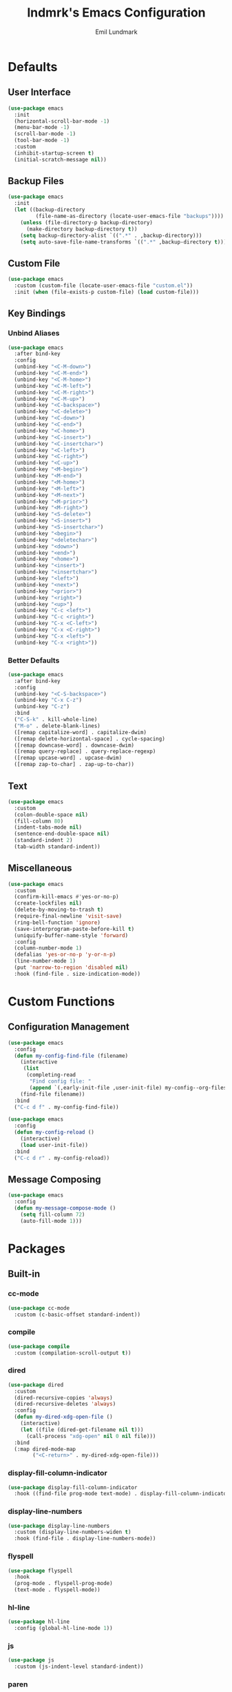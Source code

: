 # SPDX-FileCopyrightText: 2019 Emil Lundmark <emil@lndmrk.se>
# SPDX-License-Identifier: GPL-3.0-or-later
#+TITLE: lndmrk's Emacs Configuration
#+AUTHOR: Emil Lundmark

* Defaults

** User Interface

#+BEGIN_SRC emacs-lisp
(use-package emacs
  :init
  (horizontal-scroll-bar-mode -1)
  (menu-bar-mode -1)
  (scroll-bar-mode -1)
  (tool-bar-mode -1)
  :custom
  (inhibit-startup-screen t)
  (initial-scratch-message nil))
#+END_SRC

** Backup Files

#+BEGIN_SRC emacs-lisp
(use-package emacs
  :init
  (let ((backup-directory
         (file-name-as-directory (locate-user-emacs-file "backups"))))
    (unless (file-directory-p backup-directory)
      (make-directory backup-directory t))
    (setq backup-directory-alist `((".*" . ,backup-directory)))
    (setq auto-save-file-name-transforms `((".*" ,backup-directory t)))))
#+END_SRC

** Custom File

#+BEGIN_SRC emacs-lisp
(use-package emacs
  :custom (custom-file (locate-user-emacs-file "custom.el"))
  :init (when (file-exists-p custom-file) (load custom-file)))
#+END_SRC

** Key Bindings

*** Unbind Aliases

#+BEGIN_SRC emacs-lisp
(use-package emacs
  :after bind-key
  :config
  (unbind-key "<C-M-down>")
  (unbind-key "<C-M-end>")
  (unbind-key "<C-M-home>")
  (unbind-key "<C-M-left>")
  (unbind-key "<C-M-right>")
  (unbind-key "<C-M-up>")
  (unbind-key "<C-backspace>")
  (unbind-key "<C-delete>")
  (unbind-key "<C-down>")
  (unbind-key "<C-end>")
  (unbind-key "<C-home>")
  (unbind-key "<C-insert>")
  (unbind-key "<C-insertchar>")
  (unbind-key "<C-left>")
  (unbind-key "<C-right>")
  (unbind-key "<C-up>")
  (unbind-key "<M-begin>")
  (unbind-key "<M-end>")
  (unbind-key "<M-home>")
  (unbind-key "<M-left>")
  (unbind-key "<M-next>")
  (unbind-key "<M-prior>")
  (unbind-key "<M-right>")
  (unbind-key "<S-delete>")
  (unbind-key "<S-insert>")
  (unbind-key "<S-insertchar>")
  (unbind-key "<begin>")
  (unbind-key "<deletechar>")
  (unbind-key "<down>")
  (unbind-key "<end>")
  (unbind-key "<home>")
  (unbind-key "<insert>")
  (unbind-key "<insertchar>")
  (unbind-key "<left>")
  (unbind-key "<next>")
  (unbind-key "<prior>")
  (unbind-key "<right>")
  (unbind-key "<up>")
  (unbind-key "C-c <left>")
  (unbind-key "C-c <right>")
  (unbind-key "C-x <C-left>")
  (unbind-key "C-x <C-right>")
  (unbind-key "C-x <left>")
  (unbind-key "C-x <right>"))
#+END_SRC

*** Better Defaults

#+BEGIN_SRC emacs-lisp
(use-package emacs
  :after bind-key
  :config
  (unbind-key "<C-S-backspace>")
  (unbind-key "C-x C-z")
  (unbind-key "C-z")
  :bind
  ("C-S-k" . kill-whole-line)
  ("M-o" . delete-blank-lines)
  ([remap capitalize-word] . capitalize-dwim)
  ([remap delete-horizontal-space] . cycle-spacing)
  ([remap downcase-word] . downcase-dwim)
  ([remap query-replace] . query-replace-regexp)
  ([remap upcase-word] . upcase-dwim)
  ([remap zap-to-char] . zap-up-to-char))
#+END_SRC

** Text

#+BEGIN_SRC emacs-lisp
(use-package emacs
  :custom
  (colon-double-space nil)
  (fill-column 80)
  (indent-tabs-mode nil)
  (sentence-end-double-space nil)
  (standard-indent 2)
  (tab-width standard-indent))
#+END_SRC

** Miscellaneous

#+BEGIN_SRC emacs-lisp
(use-package emacs
  :custom
  (confirm-kill-emacs #'yes-or-no-p)
  (create-lockfiles nil)
  (delete-by-moving-to-trash t)
  (require-final-newline 'visit-save)
  (ring-bell-function 'ignore)
  (save-interprogram-paste-before-kill t)
  (uniquify-buffer-name-style 'forward)
  :config
  (column-number-mode 1)
  (defalias 'yes-or-no-p 'y-or-n-p)
  (line-number-mode 1)
  (put 'narrow-to-region 'disabled nil)
  :hook (find-file . size-indication-mode))
#+END_SRC

* Custom Functions

** Configuration Management

#+BEGIN_SRC emacs-lisp
(use-package emacs
  :config
  (defun my-config-find-file (filename)
    (interactive
     (list
      (completing-read
       "Find config file: "
       (append `(,early-init-file ,user-init-file) my-config--org-files))))
    (find-file filename))
  :bind
  ("C-c d f" . my-config-find-file))
#+END_SRC

#+BEGIN_SRC emacs-lisp
(use-package emacs
  :config
  (defun my-config-reload ()
    (interactive)
    (load user-init-file))
  :bind
  ("C-c d r" . my-config-reload))
#+END_SRC

** Message Composing

#+BEGIN_SRC emacs-lisp
(use-package emacs
  :config
  (defun my-message-compose-mode ()
    (setq fill-column 72)
    (auto-fill-mode 1)))
#+END_SRC

* Packages

** Built-in

*** cc-mode

#+BEGIN_SRC emacs-lisp
(use-package cc-mode
  :custom (c-basic-offset standard-indent))
#+END_SRC

*** compile

#+BEGIN_SRC emacs-lisp
(use-package compile
  :custom (compilation-scroll-output t))
#+END_SRC

*** dired

#+BEGIN_SRC emacs-lisp
(use-package dired
  :custom
  (dired-recursive-copies 'always)
  (dired-recursive-deletes 'always)
  :config
  (defun my-dired-xdg-open-file ()
    (interactive)
    (let ((file (dired-get-filename nil t)))
      (call-process "xdg-open" nil 0 nil file)))
  :bind
  (:map dired-mode-map
        ("<C-return>" . my-dired-xdg-open-file)))
#+END_SRC

*** display-fill-column-indicator

#+BEGIN_SRC emacs-lisp
(use-package display-fill-column-indicator
  :hook ((find-file prog-mode text-mode) . display-fill-column-indicator-mode))
#+END_SRC

*** display-line-numbers

#+BEGIN_SRC emacs-lisp
(use-package display-line-numbers
  :custom (display-line-numbers-widen t)
  :hook (find-file . display-line-numbers-mode))
#+END_SRC

*** flyspell

#+BEGIN_SRC emacs-lisp
(use-package flyspell
  :hook
  (prog-mode . flyspell-prog-mode)
  (text-mode . flyspell-mode))
#+END_SRC

*** hl-line

#+BEGIN_SRC emacs-lisp
(use-package hl-line
  :config (global-hl-line-mode 1))
#+END_SRC

*** js

#+BEGIN_SRC emacs-lisp
(use-package js
  :custom (js-indent-level standard-indent))
#+END_SRC

*** paren

#+BEGIN_SRC emacs-lisp
(use-package paren
  :custom (show-paren-delay 0)
  :hook (prog-mode . show-paren-mode))
#+END_SRC

*** python

#+BEGIN_SRC emacs-lisp
(use-package python
  :custom (python-indent-offset standard-indent))
#+END_SRC

*** saveplace

#+BEGIN_SRC emacs-lisp
(use-package saveplace
  :config (save-place-mode 1))
#+END_SRC

*** sh-script

#+BEGIN_SRC emacs-lisp
(use-package sh-script
  :custom (sh-basic-offset standard-indent))
#+END_SRC

*** so-long

#+BEGIN_SRC emacs-lisp
(use-package so-long
  :config (global-so-long-mode 1))
#+END_SRC

*** subword

#+BEGIN_SRC emacs-lisp
(use-package subword
  :diminish
  :hook (prog-mode . subword-mode))
#+END_SRC

*** whitespace

#+BEGIN_SRC emacs-lisp
(use-package whitespace
  :diminish
  :custom
  (whitespace-style '(face
                      trailing
                      lines-tail
                      empty
                      space-after-tab
                      space-before-tab
                      tab-mark))
  :hook
  ((find-file prog-mode text-mode) . whitespace-mode))
#+END_SRC

*** winner

#+BEGIN_SRC emacs-lisp
(use-package winner
  :after bind-key
  :config
  (unbind-key "C-c <left>")
  (unbind-key "C-c <right>")
  (winner-mode 1)
  :bind
  ("C-c w n" . winner-redo)
  ("C-c w p" . winner-undo))
#+END_SRC

** External

*** bind-key

#+BEGIN_SRC emacs-lisp
(use-package bind-key
  :ensure t
  :after use-package)
#+END_SRC

*** color-theme-sanityinc-tomorrow

#+BEGIN_SRC emacs-lisp
(use-package color-theme-sanityinc-tomorrow
  :ensure t
  :config (load-theme 'sanityinc-tomorrow-eighties t))
#+END_SRC

*** company

#+BEGIN_SRC emacs-lisp
(use-package company
  :ensure t
  :diminish
  :config
  (add-to-list 'company-backends 'company-ispell)
  (global-company-mode 1)
  :bind
  ([remap dabbrev-completion] . company-complete)
  ([remap dabbrev-expand] . company-complete-common-or-cycle))
#+END_SRC

*** diminish

#+BEGIN_SRC emacs-lisp
(use-package diminish
  :ensure t
  :after use-package)
#+END_SRC

*** edit-indirect

#+BEGIN_SRC emacs-lisp
(use-package edit-indirect
  :ensure t)
#+END_SRC

*** eglot

#+BEGIN_SRC emacs-lisp
(use-package eglot
  :ensure t)
#+END_SRC

*** exec-path-from-shell

Use this as a workaround until I've sorted out if shell or systemd should be the
source of truth for environment variables.

#+BEGIN_SRC emacs-lisp
(use-package exec-path-from-shell
  :ensure t
  :config
  (when (daemonp)
    (exec-path-from-shell-initialize)))
#+END_SRC

*** flycheck

#+BEGIN_SRC emacs-lisp
(use-package flycheck
  :ensure t
  :custom (flycheck-disabled-checkers '(yaml-ruby))
  :config (global-flycheck-mode 1))
#+END_SRC

*** gtk-variant

#+BEGIN_SRC emacs-lisp
(use-package gtk-variant
  :ensure t
  :hook ((server-after-make-frame window-setup) . gtk-variant-set-frame))
#+END_SRC

*** hl-todo

#+BEGIN_SRC emacs-lisp
(use-package hl-todo
  :ensure t
  :config (global-hl-todo-mode 1))
#+END_SRC

*** ivy, counsel, swiper

#+BEGIN_SRC emacs-lisp
(use-package ivy
  :ensure t
  :diminish
  :config (ivy-mode 1))
#+END_SRC

#+BEGIN_SRC emacs-lisp
(use-package ivy-rich
  :ensure t
  :after (counsel ivy)
  :config (ivy-rich-mode 1))
#+END_SRC

#+BEGIN_SRC emacs-lisp
(use-package counsel
  :ensure t
  :after ivy
  :diminish
  :config (counsel-mode 1))
#+END_SRC

#+BEGIN_SRC emacs-lisp
(use-package swiper
  :ensure t
  :after ivy
  :bind
  ([remap isearch-forward] . swiper)
  ([remap isearch-backward] . swiper))
#+END_SRC

*** json-mode

#+BEGIN_SRC emacs-lisp
(use-package json-mode
  :ensure t)
#+END_SRC

*** keyfreq

#+BEGIN_SRC emacs-lisp
(use-package keyfreq
  :ensure t
  :custom
  (keyfreq-excluded-commands '(self-insert-command))
  (keyfreq-file (expand-file-name (locate-user-emacs-file "keyfreq")))
  :config
  (keyfreq-autosave-mode 1)
  (keyfreq-mode 1))
#+END_SRC

*** magit

#+BEGIN_SRC emacs-lisp
(use-package magit
  :ensure t
  :config (global-magit-file-mode 1)
  :hook (git-commit-mode . my-message-compose-mode)
  :bind ("C-c g" . magit-status))
#+END_SRC

*** markdown-mode

#+BEGIN_SRC emacs-lisp
(use-package markdown-mode
  :ensure t
  :custom
  (markdown-command "pandoc")
  (markdown-fontify-code-blocks-natively t)
  (markdown-list-indent-width standard-indent))
#+END_SRC

*** org

This is already ensured to be installed in =init.el=.

#+BEGIN_SRC emacs-lisp
(use-package org
  :custom
  (org-catch-invisible-edits 'error)
  (org-edit-src-content-indentation 0)
  (org-src-preserve-indentation t))
#+END_SRC

*** projectile

#+BEGIN_SRC emacs-lisp
(use-package projectile
  :ensure t
  :bind-keymap ("C-c p" . projectile-command-map))
#+END_SRC

#+BEGIN_SRC emacs-lisp
(use-package counsel-projectile
  :ensure t
  :after
  (counsel projectile)
  :custom
  (counsel-projectile-switch-project-action
   'counsel-projectile-switch-project-action-dired)
  :config
  (counsel-projectile-mode 1))
#+END_SRC

*** wgrep

#+BEGIN_SRC emacs-lisp
(use-package wgrep
  :ensure t)
#+END_SRC

*** which-key

#+BEGIN_SRC emacs-lisp
(use-package which-key
  :ensure t
  :diminish
  :config (which-key-mode 1))
#+END_SRC

*** yaml-mode

#+BEGIN_SRC emacs-lisp
(use-package yaml-mode
  :ensure t
  :custom (yaml-indent-offset standard-indent))
#+END_SRC
